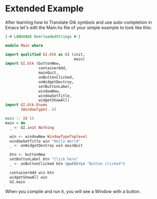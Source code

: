 * Extended Example
After learning how to Translate Gtk symbols and use auto-completion in Emacs
let's edit the Main.hs file of your simple example to look like this:
#+BEGIN_SRC haskell
  {-# LANGUAGE OverloadedStrings #-}

  module Main where

  import qualified GI.Gtk as GI (init,
                                 main)
  import GI.Gtk (buttonNew,
                 containerAdd,
                 mainQuit,
                 onButtonClicked,
                 onWidgetDestroy,
                 setButtonLabel,
                 windowNew,
                 windowSetTitle,
                 widgetShowAll)
  import GI.Gtk.Enums
         (WindowType(..))

  main :: IO ()
  main = do
    _ <- GI.init Nothing

    win <- windowNew WindowTypeToplevel
    windowSetTitle win "Hello World"
    _ <- onWidgetDestroy win mainQuit

    btn <- buttonNew
    setButtonLabel btn "Click here"
    _ <- onButtonClicked btn (putStrLn "Button clicked")

    containerAdd win btn
    widgetShowAll win
    GI.main
#+END_SRC

When you compile and run it, you will see a Window with a button.
